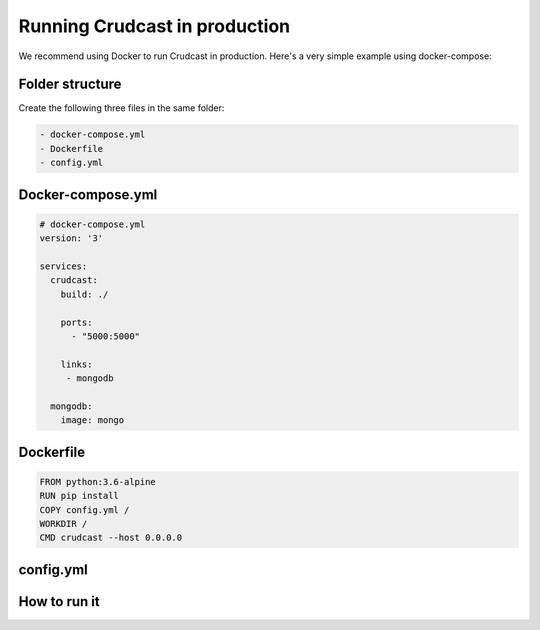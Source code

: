 Running Crudcast in production
==============================

We recommend using Docker to run Crudcast in production. Here's a very simple example using docker-compose:

Folder structure
----------------

Create the following three files in the same folder:

.. code-block:: bash

    - docker-compose.yml
    - Dockerfile
    - config.yml

Docker-compose.yml
------------------

.. code-block:: yaml

    # docker-compose.yml
    version: '3'

    services:
      crudcast:
        build: ./

        ports:
          - "5000:5000"

        links:
         - mongodb

      mongodb:
        image: mongo


Dockerfile
----------

.. code-block:: bash

    FROM python:3.6-alpine
    RUN pip install
    COPY config.yml /
    WORKDIR /
    CMD crudcast --host 0.0.0.0

config.yml
----------

.. code-block:: yaml
    models:
      publisher:
        fields:
          name:
          authors:
            type: manytomany
            to: author

      author:
        fields:
          name:

      book:
        fields:
          name:
          author:
            type: foreignkey
            to: author

    mongo_url: mongodb://mongodb:27017/

How to run it
-------------

.. code-block:: bash
    docker-compose build
    docker-compose up -d